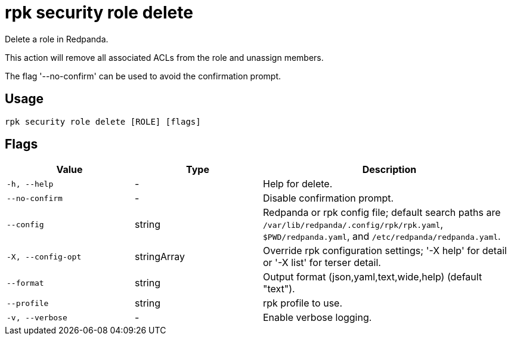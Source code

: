 = rpk security role delete
:description: rpk security role delete

Delete a role in Redpanda.

This action will remove all associated ACLs from the role and unassign members.

The flag '--no-confirm' can be used to avoid the confirmation prompt.

== Usage

[,bash]
----
rpk security role delete [ROLE] [flags]
----

== Flags

[cols="1m,1a,2a"]
|===
|*Value* |*Type* |*Description*

|-h, --help |- |Help for delete.

|--no-confirm |- |Disable confirmation prompt.

|--config |string |Redpanda or rpk config file; default search paths are `/var/lib/redpanda/.config/rpk/rpk.yaml`, `$PWD/redpanda.yaml`, and `/etc/redpanda/redpanda.yaml`.

|-X, --config-opt |stringArray |Override rpk configuration settings; '-X help' for detail or '-X list' for terser detail.

|--format |string |Output format (json,yaml,text,wide,help) (default "text").

|--profile |string |rpk profile to use.

|-v, --verbose |- |Enable verbose logging.
|===